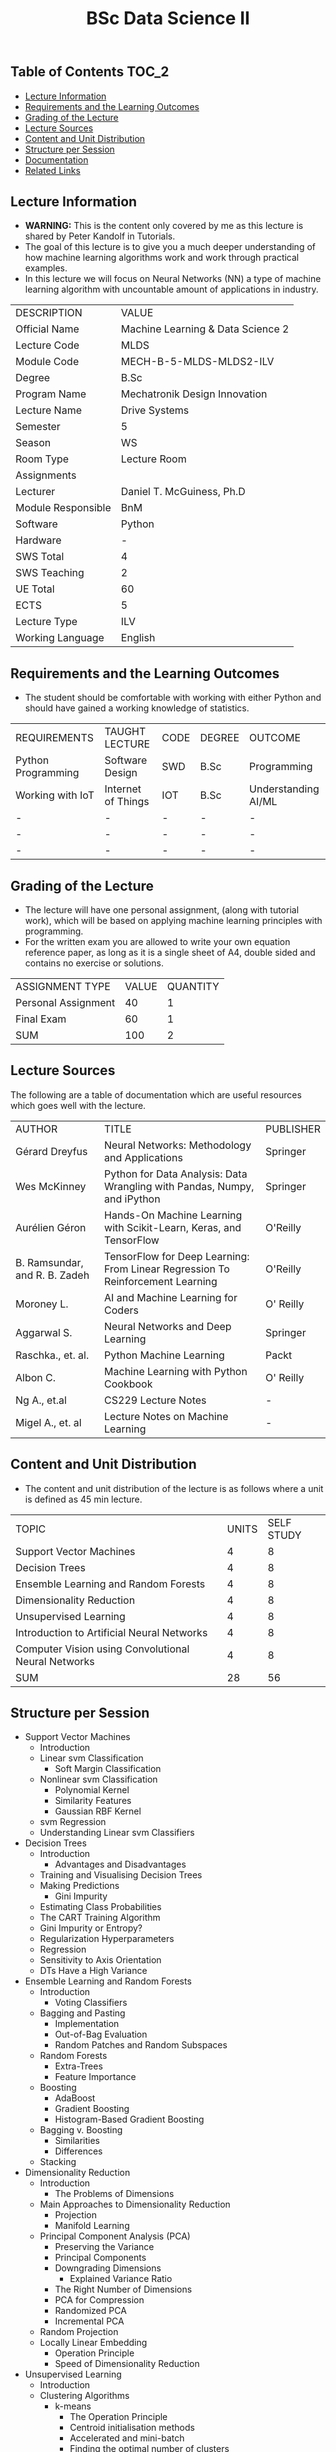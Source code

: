 #+title: BSc Data Science II

** Table of Contents :TOC_2:
  - [[#lecture-information][Lecture Information]]
  - [[#requirements-and-the-learning-outcomes][Requirements and the Learning Outcomes]]
  - [[#grading-of-the-lecture][Grading of the Lecture]]
  - [[#lecture-sources][Lecture Sources]]
  - [[#content-and-unit-distribution][Content and Unit Distribution]]
  - [[#structure-per-session][Structure per Session]]
  - [[#documentation][Documentation]]
  - [[#related-links][Related Links]]

** Lecture Information

- *WARNING:* This is the content only covered by me as this lecture is shared by
  Peter Kandolf in Tutorials.
- The goal of this lecture is to give you a much deeper understanding of how
  machine learning algorithms work and work through practical examples.  
- In this lecture we will focus on Neural Networks (NN) a type of machine
  learning algorithm with uncountable amount of applications in industry.

| DESCRIPTION        | VALUE                             |
| Official Name      | Machine Learning & Data Science 2 |
| Lecture Code       | MLDS                              |
| Module Code        | MECH-B-5-MLDS-MLDS2-ILV           |
| Degree             | B.Sc                              |
| Program Name       | Mechatronik Design Innovation     |
| Lecture Name       | Drive Systems                     |
| Semester           | 5                                 |
| Season             | WS                                |
| Room Type          | Lecture Room                      |
| Assignments        |                                   |
| Lecturer           | Daniel T. McGuiness, Ph.D         |
| Module Responsible | BnM                               |
| Software           | Python                            |
| Hardware           | -                                 |
| SWS Total          | 4                                 |
| SWS Teaching       | 2                                 |
| UE Total           | 60                                |
| ECTS               | 5                                 |
| Lecture Type       | ILV                               |
| Working Language   | English                           |

** Requirements and the Learning Outcomes

- The student should be comfortable with working with either Python and should
  have gained a working knowledge of statistics.

| REQUIREMENTS       | TAUGHT LECTURE     | CODE | DEGREE | OUTCOME             |
| Python Programming | Software Design    | SWD  | B.Sc   | Programming         |
| Working with IoT   | Internet of Things | IOT  | B.Sc   | Understanding AI/ML |
| -                  | -                  | -    | -      | -                   |
| -                  | -                  | -    | -      | -                   |
| -                  | -                  | -    | -      | -                   |

** Grading of the Lecture

- The lecture will have one personal assignment, (along with tutorial work), which will be based
  on applying machine learning principles with programming.
- For the written exam you are allowed to write your own equation reference paper, as
  long as it is a single sheet of A4, double sided and contains no exercise or solutions.
        
| ASSIGNMENT TYPE     | VALUE | QUANTITY |
| Personal Assignment |    40 |        1 |
| Final Exam          |    60 |        1 |
| SUM                 |   100 |        2 |

** Lecture Sources

The following are a table of documentation which are useful resources which
goes well with the lecture.

| AUTHOR                        | TITLE                                                                          | PUBLISHER |
| Gérard Dreyfus                | Neural Networks: Methodology and Applications                                  | Springer  |
| Wes McKinney                  | Python for Data Analysis: Data Wrangling with Pandas, Numpy, and iPython       | Springer  |
| Aurélien Géron                | Hands-On Machine Learning with Scikit-Learn, Keras, and TensorFlow             | O'Reilly  |
| B. Ramsundar, and R. B. Zadeh | TensorFlow for Deep Learning: From Linear Regression To Reinforcement Learning | O'Reilly  |
| Moroney L.                    | AI and Machine Learning for Coders                                             | O' Reilly |
| Aggarwal S.                   | Neural Networks and Deep Learning                                              | Springer  |
| Raschka., et. al.             | Python Machine Learning                                                        | Packt     |
| Albon C.                      | Machine Learning with Python Cookbook                                          | O' Reilly |
| Ng A., et.al                  | CS229 Lecture Notes                                                            | -         |
| Migel A., et. al              | Lecture Notes on Machine Learning                                              | -         |

** Content and Unit Distribution

    
- The content and unit distribution of the lecture is as follows where a unit
  is defined as 45 min lecture.

| TOPIC                                               | UNITS | SELF STUDY |
| Support Vector Machines                             |     4 |          8 |
| Decision Trees                                      |     4 |          8 |
| Ensemble Learning and Random Forests                |     4 |          8 |
| Dimensionality Reduction                            |     4 |          8 |
| Unsupervised Learning                               |     4 |          8 |
| Introduction to Artificial Neural Networks          |     4 |          8 |
| Computer Vision using Convolutional Neural Networks |     4 |          8 |
| SUM                                                 |    28 |         56 |

** Structure per Session

- Support Vector Machines
  - Introduction
  - Linear svm Classification
    - Soft Margin Classification
  - Nonlinear svm Classification
    - Polynomial Kernel
    - Similarity Features
    - Gaussian RBF Kernel
  - svm Regression
  - Understanding Linear svm Classifiers
- Decision Trees
  - Introduction
    - Advantages and Disadvantages
  - Training and Visualising Decision Trees
  - Making Predictions
    - Gini Impurity
  - Estimating Class Probabilities
  - The CART Training Algorithm
  - Gini Impurity or Entropy?
  - Regularization Hyperparameters
  - Regression
  - Sensitivity to Axis Orientation
  - DTs Have a High Variance
- Ensemble Learning and Random Forests
  - Introduction
    - Voting Classifiers
  - Bagging and Pasting
    - Implementation
    - Out-of-Bag Evaluation
    - Random Patches and Random Subspaces
  - Random Forests
    - Extra-Trees
    - Feature Importance
  - Boosting
    - AdaBoost
    - Gradient Boosting
    - Histogram-Based Gradient Boosting
  - Bagging v. Boosting
      - Similarities
      - Differences
  - Stacking
- Dimensionality Reduction
  - Introduction
    - The Problems of Dimensions
  - Main Approaches to Dimensionality Reduction
    - Projection
    - Manifold Learning
  - Principal Component Analysis (PCA)
    - Preserving the Variance
    - Principal Components
    - Downgrading Dimensions
      - Explained Variance Ratio
    - The Right Number of Dimensions
    - PCA for Compression
    - Randomized PCA
    - Incremental PCA
  - Random Projection
  - Locally Linear Embedding
      - Operation Principle
    - Speed of Dimensionality Reduction
- Unsupervised Learning
  - Introduction
  - Clustering Algorithms
    - k-means
      - The Operation Principle
      - Centroid initialisation methods
      - Accelerated and mini-batch 
      - Finding the optimal number of clusters
    - Limits of K-Means
    - Using Clustering for Image Segmentation
    - Using Clustering for Semi-Supervised Learning
    - DBSCAN
      - Other Clustering Algorithms
  - Gaussian Mixtures
    - Using Gaussian Mixtures for Anomaly Detection
    - Selecting the Number of Clusters
    - Bayesian Gaussian Mixture Models
    - Other Algorithms for Anomaly and Novelty Detection
- Introduction to Artificial Neural Networks
  - Introduction
  - From Biology to Silicon: Artificial Neurons
    - Biological Neurons
    - Logical Computations with Neurons
    - The Perceptron
    - Multilayer Perceptron and Backpropagation
    - Regression MLPs
    - Classification MLPs
  - Implementing mlps with Keras
    - Building an Image Classifier Using Sequential API
      - Using Keras to load the dataset
    - Creating the model using the sequential API
      - Model Compiling
      - Training and Evaluating Models
      - Using Model to Make Predictions
    - Building a Regression MLP Using the Sequential API
    - Building Complex Models Using the Functional API
    - Saving and Restoring a Model
- Computer Vision using Convolutional Neural Networks
  - Introduction
  - Visual Cortex Architecture
  - Convolutional Layers
    - Filters
    - Stacking Multiple Feature Maps
    - Implementing Convolutional Layers with Keras
    - Memory Requirements
  - Pooling Layer
  - Implementing Pooling Layers with Keras
  - CNN Architectures
    - LeNet-5
    - AlexNet
    - GoogLeNet
    - VGGNet
    - ResNet
  - Implementing a ResNet-34 CNN using Keras
  - Using Pre-Trained Models from
  - Pre-Trained Models for Transfer Learning
  - Classification and Localisation
  - Object Detection
    - Fully Convolutional Networks
  - Object Tracking
  - Semantic Segmentation

** Documentation

For any student in need of a LaTeX class designed from the ground-up for
assignment/lab/thesis/slide for MCI needs please have a look at ~mcidoc~ class
hosted at [[https://github.com/dTmC0945/C-MCI-LaTeX-Class-mcidoc][GitHub]].

(-DTMc 2025)
